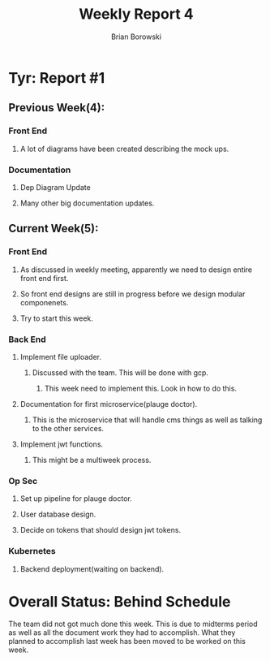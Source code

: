 #+TITLE: Weekly Report 4
#+AUTHOR: Brian Borowski

* Tyr: Report #1
** Previous Week(4):
*** Front End
**** A lot of diagrams have been created describing the mock ups.
*** Documentation
**** Dep Diagram Update
**** Many other big documentation updates.

** Current Week(5):
*** Front End
**** As discussed in weekly meeting, apparently we need to design entire front end first.
**** So front end designs are still in progress before we design modular componenets.
**** Try to start this week. 
*** Back End
**** Implement file uploader.
***** Discussed with the team. This will be done with gcp.
****** This week need to implement this. Look in how to do this.
**** Documentation for first microservice(plauge doctor).
***** This is the microservice that will handle cms things as well as talking to the other services.
**** Implement jwt functions.
***** This might be a multiweek process.
*** Op Sec
**** Set up pipeline for plauge doctor.
**** User database design.
**** Decide on tokens that should design jwt tokens.
*** Kubernetes
**** Backend deployment(waiting on backend).

* Overall Status: Behind Schedule
  The team did not got much done this week. This is due to midterms
  period as well as all the document work they had to accomplish. What
  they planned to accomplish last week has been moved to be worked on
  this week.
